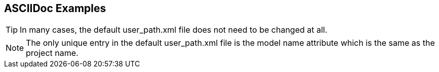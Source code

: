 == ASCIIDoc Examples


TIP: In many cases, the default user_path.xml file does not need to be changed at all.

NOTE: The only unique entry in the default user_path.xml file is the model name attribute
which is the same as the project name.